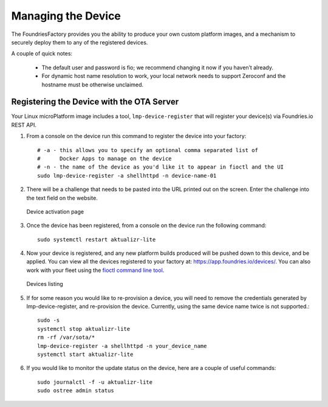 Managing the Device
===================

The FoundriesFactory provides you the ability to produce your own custom
platform images, and a mechanism to securely deploy them to any of the
registered devices.

A couple of quick notes:

 * The default user and password is fio; we recommend changing it now if you haven’t already.
 * For dynamic host name resolution to work, your local network needs to support Zeroconf and the hostname must be otherwise unclaimed.

Registering the Device with the OTA Server
~~~~~~~~~~~~~~~~~~~~~~~~~~~~~~~~~~~~~~~~~~

Your Linux microPlatform image includes a tool, ``lmp-device-register`` that
will register your device(s) via Foundries.io REST API.

#. From a console on the device run this command to register the device into your
   factory::

    # -a - this allows you to specify an optional comma separated list of
    #      Docker Apps to manage on the device
    # -n - the name of the device as you'd like it to appear in fioctl and the UI
    sudo lmp-device-register -a shellhttpd -n device-name-01

#. There will be a challenge that needs to be pasted into the URL printed out
   on the screen. Enter the challenge into the text field on the website.

   .. figure:: /_static/device-activation.png
      :alt: Device activation page
      :align: center
      :width: 4in

      Device activation page

#. Once the device has been registered, from a console on the device run the
   following command::

    sudo systemctl restart aktualizr-lite

#. Now your device is registered, and any new platform builds produced will be
   pushed down to this device, and be applied. You can view all the devices
   registered to your factory at: https://app.foundries.io/devices/. You can
   also work with your fleet using the `fioctl command line tool`_.

   .. figure:: /_static/devices.png
      :alt: Devices page
      :align: center
      :width: 5in

      Devices listing

#. If for some reason you would like to re-provision a device, you will need to
   remove the credentials generated by lmp-device-register, and re-provision
   the device. Currently, using the same device name twice is not supported.::

    sudo -s
    systemctl stop aktualizr-lite
    rm -rf /var/sota/*
    lmp-device-register -a shellhttpd -n your_device_name
    systemctl start aktualizr-lite

#. If you would like to monitor the update status on the device, here are a
   couple of useful commands::

    sudo journalctl -f -u aktualizr-lite
    sudo ostree admin status


.. _fioctl command line tool:
   https://github.com/foundriesio/fioctl/releases
